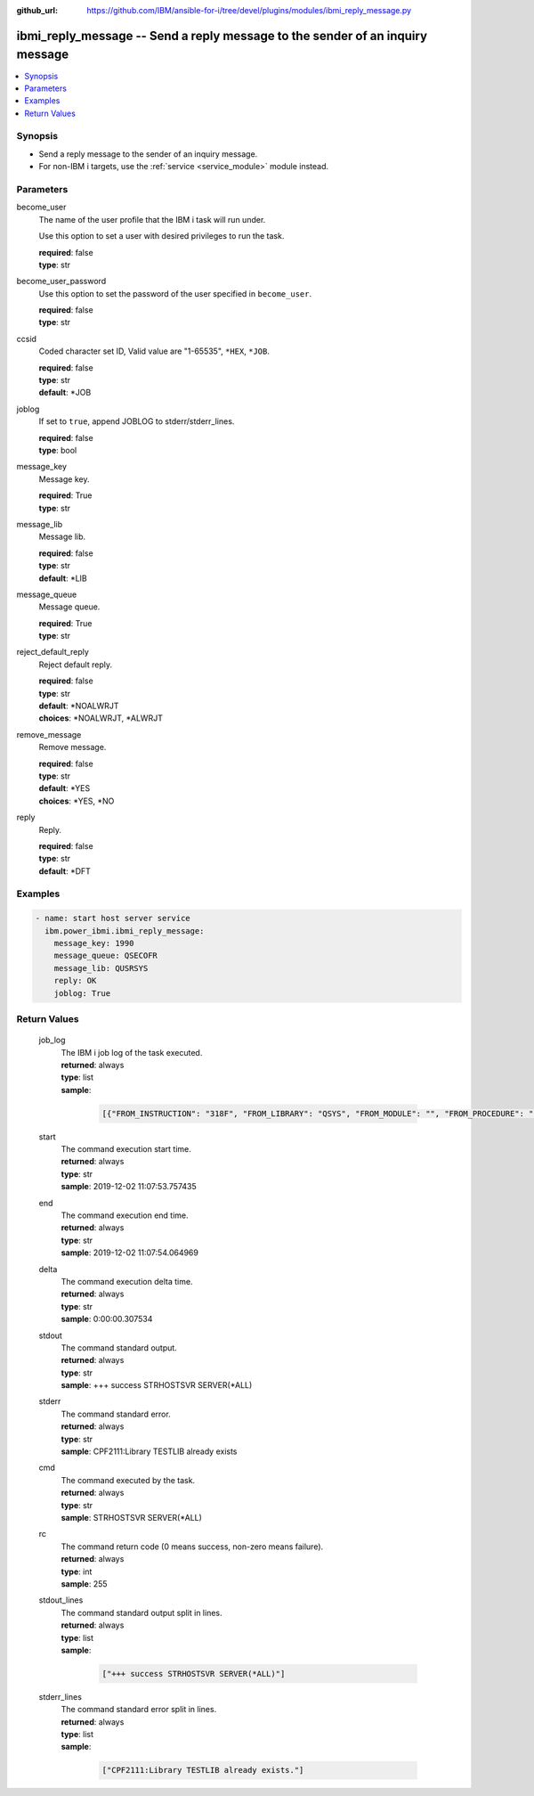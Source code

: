 
:github_url: https://github.com/IBM/ansible-for-i/tree/devel/plugins/modules/ibmi_reply_message.py

.. _ibmi_reply_message_module:


ibmi_reply_message -- Send a reply message to the sender of an inquiry message
==============================================================================



.. contents::
   :local:
   :depth: 1


Synopsis
--------
- Send a reply message to the sender of an inquiry message.
- For non-IBM i targets, use the :ref:`service <service_module>` module instead.





Parameters
----------


     
become_user
  The name of the user profile that the IBM i task will run under.

  Use this option to set a user with desired privileges to run the task.


  | **required**: false
  | **type**: str


     
become_user_password
  Use this option to set the password of the user specified in ``become_user``.


  | **required**: false
  | **type**: str


     
ccsid
  Coded character set ID, Valid value are "1-65535", ``*HEX``, ``*JOB``.


  | **required**: false
  | **type**: str
  | **default**: \*JOB


     
joblog
  If set to ``true``, append JOBLOG to stderr/stderr_lines.


  | **required**: false
  | **type**: bool


     
message_key
  Message key.


  | **required**: True
  | **type**: str


     
message_lib
  Message lib.


  | **required**: false
  | **type**: str
  | **default**: \*LIB


     
message_queue
  Message queue.


  | **required**: True
  | **type**: str


     
reject_default_reply
  Reject default reply.


  | **required**: false
  | **type**: str
  | **default**: \*NOALWRJT
  | **choices**: \*NOALWRJT, \*ALWRJT


     
remove_message
  Remove message.


  | **required**: false
  | **type**: str
  | **default**: \*YES
  | **choices**: \*YES, \*NO


     
reply
  Reply.


  | **required**: false
  | **type**: str
  | **default**: \*DFT




Examples
--------

.. code-block:: yaml+jinja

   
   - name: start host server service
     ibm.power_ibmi.ibmi_reply_message:
       message_key: 1990
       message_queue: QSECOFR
       message_lib: QUSRSYS
       reply: OK
       joblog: True








  

Return Values
-------------


   
                              
       job_log
        | The IBM i job log of the task executed.
      
        | **returned**: always
        | **type**: list      
        | **sample**:

              .. code-block::

                       [{"FROM_INSTRUCTION": "318F", "FROM_LIBRARY": "QSYS", "FROM_MODULE": "", "FROM_PROCEDURE": "", "FROM_PROGRAM": "QWTCHGJB", "FROM_USER": "CHANGLE", "MESSAGE_FILE": "QCPFMSG", "MESSAGE_ID": "CPD0912", "MESSAGE_LIBRARY": "QSYS", "MESSAGE_SECOND_LEVEL_TEXT": "Cause . . . . . :   This message is used by application programs as a general escape message.", "MESSAGE_SUBTYPE": "", "MESSAGE_TEXT": "Printer device PRT01 not found.", "MESSAGE_TIMESTAMP": "2020-05-20-21.41.40.845897", "MESSAGE_TYPE": "DIAGNOSTIC", "ORDINAL_POSITION": "5", "SEVERITY": "20", "TO_INSTRUCTION": "9369", "TO_LIBRARY": "QSYS", "TO_MODULE": "QSQSRVR", "TO_PROCEDURE": "QSQSRVR", "TO_PROGRAM": "QSQSRVR"}]
            
      
      
                              
       start
        | The command execution start time.
      
        | **returned**: always
        | **type**: str
        | **sample**: 2019-12-02 11:07:53.757435

            
      
      
                              
       end
        | The command execution end time.
      
        | **returned**: always
        | **type**: str
        | **sample**: 2019-12-02 11:07:54.064969

            
      
      
                              
       delta
        | The command execution delta time.
      
        | **returned**: always
        | **type**: str
        | **sample**: 0:00:00.307534

            
      
      
                              
       stdout
        | The command standard output.
      
        | **returned**: always
        | **type**: str
        | **sample**: +++ success STRHOSTSVR SERVER(\*ALL)

            
      
      
                              
       stderr
        | The command standard error.
      
        | **returned**: always
        | **type**: str
        | **sample**: CPF2111:Library TESTLIB already exists

            
      
      
                              
       cmd
        | The command executed by the task.
      
        | **returned**: always
        | **type**: str
        | **sample**: STRHOSTSVR SERVER(\*ALL)

            
      
      
                              
       rc
        | The command return code (0 means success, non-zero means failure).
      
        | **returned**: always
        | **type**: int
        | **sample**: 255

            
      
      
                              
       stdout_lines
        | The command standard output split in lines.
      
        | **returned**: always
        | **type**: list      
        | **sample**:

              .. code-block::

                       ["+++ success STRHOSTSVR SERVER(*ALL)"]
            
      
      
                              
       stderr_lines
        | The command standard error split in lines.
      
        | **returned**: always
        | **type**: list      
        | **sample**:

              .. code-block::

                       ["CPF2111:Library TESTLIB already exists."]
            
      
        
